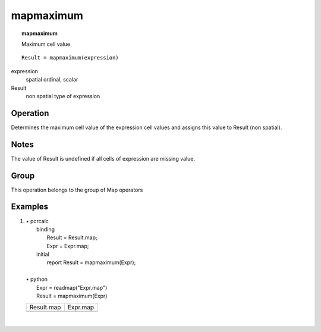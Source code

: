 

.. index::
   single: mapmaximum
.. _mapmaximum:

**********
mapmaximum
**********
.. topic:: mapmaximum

   Maximum cell value

::

  Result = mapmaximum(expression)

expression
   spatial
   ordinal, scalar

Result
   non spatial
   type of expression

Operation
=========


Determines the maximum cell value of the expression cell values and assigns this value to Result (non spatial).  

Notes
=====


The value of Result is undefined if all cells of expression are missing value.  

Group
=====
This operation belongs to the group of  Map operators 

Examples
========
#. 
   | • pcrcalc
   |   binding
   |    Result = Result.map;
   |    Expr = Expr.map;
   |   initial
   |    report Result = mapmaximum(Expr);
   |   
   | • python
   |   Expr = readmap("Expr.map")
   |   Result = mapmaximum(Expr)

   ============================================= ===========================================
   Result.map                                    Expr.map                                   
   .. image::  ../examples/mapmaximum_Result.png .. image::  ../examples/mapmaximum_Expr.png
   ============================================= ===========================================

   | 

